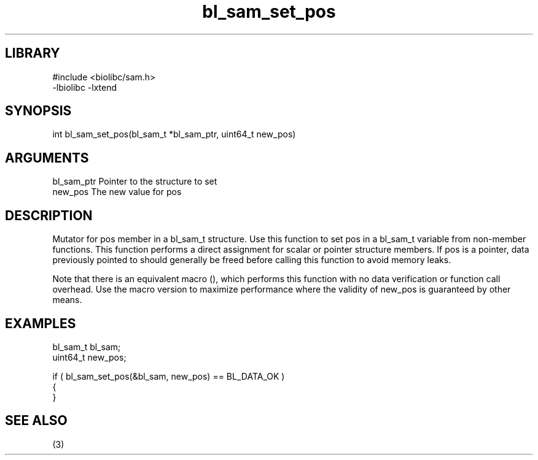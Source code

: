 \" Generated by c2man from bl_sam_set_pos.c
.TH bl_sam_set_pos 3

.SH LIBRARY
\" Indicate #includes, library name, -L and -l flags
.nf
.na
#include <biolibc/sam.h>
-lbiolibc -lxtend
.ad
.fi

\" Convention:
\" Underline anything that is typed verbatim - commands, etc.
.SH SYNOPSIS
.PP
.nf 
.na
int     bl_sam_set_pos(bl_sam_t *bl_sam_ptr, uint64_t new_pos)
.ad
.fi

.SH ARGUMENTS
.nf
.na
bl_sam_ptr      Pointer to the structure to set
new_pos         The new value for pos
.ad
.fi

.SH DESCRIPTION

Mutator for pos member in a bl_sam_t structure.
Use this function to set pos in a bl_sam_t variable
from non-member functions.  This function performs a direct
assignment for scalar or pointer structure members.  If
pos is a pointer, data previously pointed to should
generally be freed before calling this function to avoid memory
leaks.

Note that there is an equivalent macro (), which performs
this function with no data verification or function call overhead.
Use the macro version to maximize performance where the validity
of new_pos is guaranteed by other means.

.SH EXAMPLES
.nf
.na

bl_sam_t        bl_sam;
uint64_t        new_pos;

if ( bl_sam_set_pos(&bl_sam, new_pos) == BL_DATA_OK )
{
}
.ad
.fi

.SH SEE ALSO

(3)

